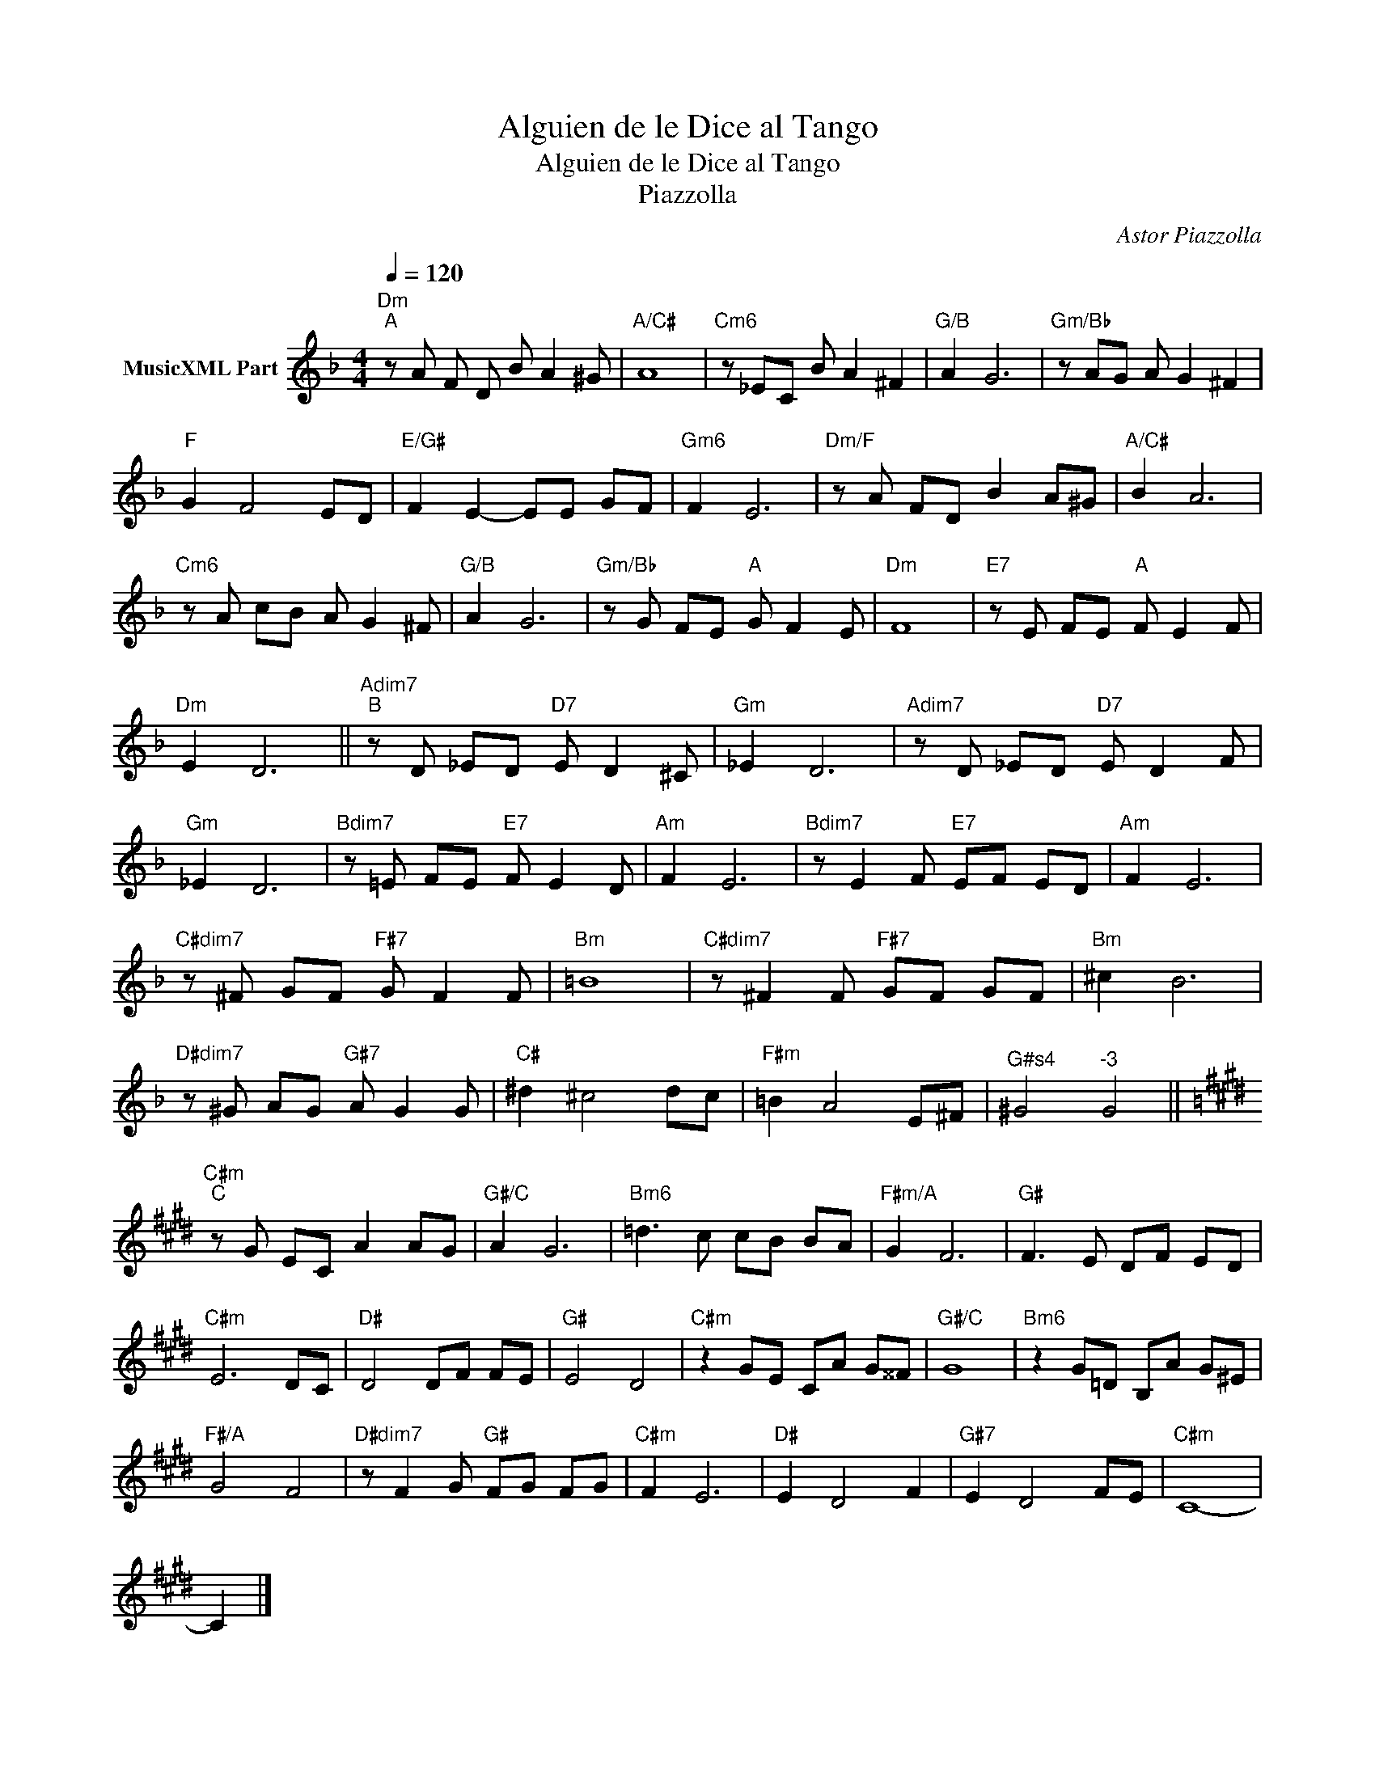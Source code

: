 X:1
T:Alguien de le Dice al Tango
T:Alguien de le Dice al Tango
T:Piazzolla
C:Astor Piazzolla
Z:Public Domain
L:1/8
Q:1/4=120
M:4/4
K:F
V:1 treble nm="MusicXML Part"
%%MIDI program 0
%%MIDI control 7 102
%%MIDI control 10 64
V:1
"Dm""^A" z A F D B A2 ^G |"A/C#" A8 |"Cm6" z _EC B A2 ^F2 |"G/B" A2 G6 |"Gm/Bb" z AG A G2 ^F2 | %5
"F" G2 F4 ED |"E/G#" F2 E2- EE GF |"Gm6" F2 E6 |"Dm/F" z A FD B2 A^G |"A/C#" B2 A6 | %10
"Cm6" z A cB A G2 ^F |"G/B" A2 G6 |"Gm/Bb" z G FE"A" G F2 E |"Dm" F8 |"E7" z E FE"A" F E2 F | %15
"Dm" E2 D6 ||"Adim7""^B" z D _ED"D7" E D2 ^C |"Gm" _E2 D6 |"Adim7" z D _ED"D7" E D2 F | %19
"Gm" _E2 D6 |"Bdim7" z =E FE"E7" F E2 D |"Am" F2 E6 |"Bdim7" z E2 F"E7" EF ED |"Am" F2 E6 | %24
"C#dim7" z ^F GF"F#7" G F2 F |"Bm" =B8 |"C#dim7" z ^F2 F"F#7" GF GF |"Bm" ^c2 B6 | %28
"D#dim7" z ^G AG"G#7" A G2 G |"C#" ^d2 ^c4 dc |"F#m" =B2 A4 E^F |"^G#s4" ^G4"^-3" G4 || %32
[K:E]"C#m""^C" z G EC A2 AG |"G#/C" A2 G6 |"Bm6" =d3 c cB BA |"F#m/A" G2 F6 |"G#" F3 E DF ED | %37
"C#m" E6 DC |"D#" D4 DF FE |"G#" E4 D4 |"C#m" z2 GE CA G^^F |"G#/C" G8 |"Bm6" z2 G=D B,A G^E | %43
"F#/A" G4 F4 |"D#dim7" z F2 G"G#" FG FG |"C#m" F2 E6 |"D#" E2 D4 F2 |"G#7" E2 D4 FE |"C#m" C8- | %49
 C2 |] %50

